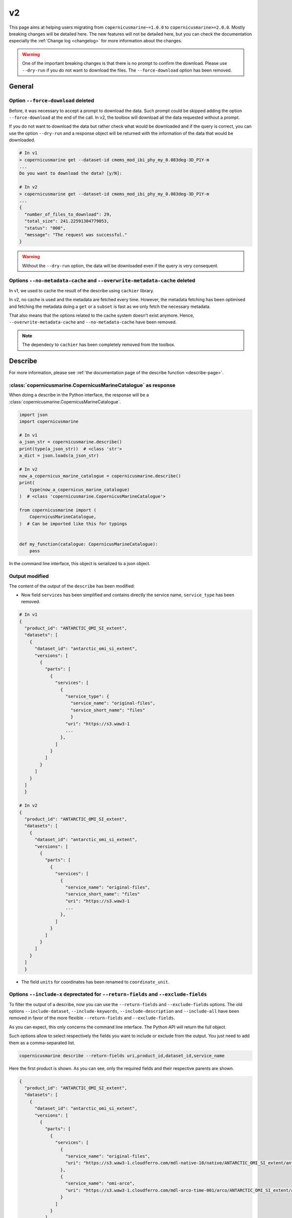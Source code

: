 v2
=====

This page aims at helping users migrating from ``copernicusmarine~=1.0.0`` to ``copernicusmarine>=2.0.0``. Mostly breaking changes will be detailed here.
The new features will not be detailed here, but you can check the documentation especially the :ref:`Change log <changelog>` for more information about the changes.

.. warning::
    One of the important breaking changes is that there is no prompt to confirm the download. Please use ``--dry-run`` if you do not want to download the files.
    The ``--force-download`` option has been removed.

General
------------------

Option ``--force-download`` deleted
""""""""""""""""""""""""""""""""""""""""

Before, it was necessary to accept a prompt to download the data.
Such prompt could be skipped adding the option ``--force-download`` at the end of the call.
In v2, the toolbox will download all the data requested without a prompt.

If you do not want to download the data but rather check what would be downloaded and if the query is correct,
you can use the option ``--dry-run`` and a response object will be returned with
the information of the data that would be downloaded.

.. code-block:: bash

    # In v1
    > copernicusmarine get --dataset-id cmems_mod_ibi_phy_my_0.083deg-3D_P1Y-m
    ...
    Do you want to download the data? [y/N]:

    # In v2
    > copernicusmarine get --dataset-id cmems_mod_ibi_phy_my_0.083deg-3D_P1Y-m
    ...
    {
      "number_of_files_to_download": 29,
      "total_size": 241.22591304779053,
      "status": "000",
      "message": "The request was successful."
    }


.. warning::
  Without the ``--dry-run`` option, the data will be downloaded even if the query is very consequent.

Options ``--no-metadata-cache`` and ``--overwrite-metadata-cache`` deleted
""""""""""""""""""""""""""""""""""""""""""""""""""""""""""""""""""""""""""""

In v1, we used to cache the result of the describe using ``cachier`` library.

In v2, no cache is used and the metadata are fetched every time. However, the metadata fetching has been optimised
and fetching the metadata doing a ``get`` or a ``subset`` is fast as we only fetch the necessary metadata.

That also means that the options related to the cache system doesn't exist anymore.
Hence, ``--overwrite-metadata-cache`` and ``--no-metadata-cache`` have been removed.

.. note::

    The dependecy to ``cachier`` has been completely removed from the toolbox.

Describe
------------------

For more information, please see :ref:`the documentation page of the describe function <describe-page>`.

:class:`copernicusmarine.CopernicusMarineCatalogue` as response
""""""""""""""""""""""""""""""""""""""""""""""""""""""""""""""""

When doing a describe in the Python interface, the response will be a :class:`copernicusmarine.CopernicusMarineCatalogue`.

.. code-block:: python

    import json
    import copernicusmarine

    # In v1
    a_json_str = copernicusmarine.describe()
    print(type(a_json_str))  # <class 'str'>
    a_dict = json.loads(a_json_str)

    # In v2
    now_a_copernicus_marine_catalogue = copernicusmarine.describe()
    print(
        type(now_a_copernicus_marine_catalogue)
    )  # <class 'copernicusmarine.CopernicusMarineCatalogue'>

    from copernicusmarine import (
        CopernicusMarineCatalogue,
    )  # Can be imported like this for typings


    def my_function(catalogue: CopernicusMarineCatalogue):
        pass

In the command line interface, this object is serialized to a json object.

Output modified
""""""""""""""""""

The content of the output of the ``describe`` has been modified:

* Now field ``services`` has been simplified and contains directly the service name, ``service_type`` has been removed.

.. code-block:: bash

    # In v1
    {
      "product_id": "ANTARCTIC_OMI_SI_extent",
      "datasets": [
        {
          "dataset_id": "antarctic_omi_si_extent",
          "versions": [
            {
              "parts": [
                {
                  "services": [
                    {
                      "service_type": {
                        "service_name": "original-files",
                        "service_short_name": "files"
                        }
                      "uri": "https://s3.waw3-1
                      ...
                    },
                  ]
                }
              ]
            }
          ]
        }
      ]
      }

    # In v2
    {
      "product_id": "ANTARCTIC_OMI_SI_extent",
      "datasets": [
        {
          "dataset_id": "antarctic_omi_si_extent",
          "versions": [
            {
              "parts": [
                {
                  "services": [
                    {
                      "service_name": "original-files",
                      "service_short_name": "files"
                      "uri": "https://s3.waw3-1
                      ...
                    },
                  ]
                }
              ]
            }
          ]
        }
      ]
      }

* The field ``units`` for coordinates has been renamed to ``coordinate_unit``.

Options ``--include-x`` deprectated for ``--return-fields`` and ``--exclude-fields``
""""""""""""""""""""""""""""""""""""""""""""""""""""""""""""""""""""""""""""""""""""""""""

To filter the output of a describe, now you can use the ``--return-fields`` and ``--exclude-fields`` options.
The old options ``--include-dataset``, ``--include-keywords``, ``--include-description`` and ``--include-all`` have been removed in favor of the more
flexible ``--return-fields`` and ``--exclude-fields``.

As you can expect, this only concerns the command line interface. The Python API will return the full object.

Such options allow to select respectively the fields you want to include or exclude from the output. You just need to add them as a comma-separated list.

.. code-block:: bash

    copernicusmarine describe --return-fields uri,product_id,dataset_id,service_name

Here the first product is shown. As you can see, only the required fields and their respective parents are shown.

.. code-block:: json

    {
      "product_id": "ANTARCTIC_OMI_SI_extent",
      "datasets": [
        {
          "dataset_id": "antarctic_omi_si_extent",
          "versions": [
            {
              "parts": [
                {
                  "services": [
                    {
                      "service_name": "original-files",
                      "uri": "https://s3.waw3-1.cloudferro.com/mdl-native-10/native/ANTARCTIC_OMI_SI_extent/antarctic_omi_si_extent_202207/antarctic_omi_si_extent_19930115_P20220328.nc"
                    },
                    {
                      "service_name": "omi-arco",
                      "uri": "https://s3.waw3-1.cloudferro.com/mdl-arco-time-001/arco/ANTARCTIC_OMI_SI_extent/antarctic_omi_si_extent_202207/omi.zarr"
                    }
                  ]
                }
              ]
            }
          ]
        }
      ]
    }

You can also use the 'all' shortcut to return all the fields and then exclude if necessary:

.. code-block:: bash

    copernicusmarine describe -r all --exclude-fields uri,product_id,dataset_id,service_name,descrpition,keywords

.. note::

    By default all fields are now shown in the output. In v1, "keywords", "description" and "datasets" were not shown by default.
    To have a similar output as before, you can exclude them with the option ``--exclude-fields datasets,description,keywords``.


Option ``--include-versions`` renamed to ``--show-all-versions``
""""""""""""""""""""""""""""""""""""""""""""""""""""""""""""""""""

The option ``--include-versions`` has been renamed to ``--show-all-versions``.
The behaviour is the same.

Get
------------------

For more information, please see :ref:`the documentation page of the get function <get-page>`.

:class:`copernicusmarine.ResponseGet` as object of the response
""""""""""""""""""""""""""""""""""""""""""""""""""""""""""""""""""

Output of the get function has been changed. It is now a :class:`copernicusmarine.ResponseGet` object in the Python interface or as a
json object in the command line interface. It used to be a list of paths to the downloaded files.

.. code-block:: python

    # In v1
    get_file_paths = copernicusmarine.get(...)
    print(type(get_file_paths))  # <class 'list'>

    # In v2
    response_get = copernicusmarine.get(...)
    print(type(response_get))  # <class 'copernicusmarine.ResponseGet'>

    from copernicusmarine import ResponseGet  # Can be imported like this for typing


    def my_function(response: ResponseGet):
        pass

In the command line interface, it is possible to filter the result using the ``--response-fields`` option.
The input of the option is a comma-separated list of the fields to be included in the output.
The available fields are the name of the fields of the :class:`copernicusmarine.ResponseGet` object.

.. code-block:: bash

    copernicusmarine get ... -r file_path,s3_url > request-metadata.json

Option ``--overwrite-output-data`` renamed to ``--overwrite``
""""""""""""""""""""""""""""""""""""""""""""""""""""""""""""""

The option ``--overwrite-output-data`` has been deleted, use directly ``--overwrite`` instead.

.. code-block:: bash

    # In v1
    copernicusmarine get --overwrite-output-data

    # In v2
    copernicusmarine get --overwrite

Option ``--show-outputnames`` deleted
""""""""""""""""""""""""""""""""""""""""""""""""""""""""""
Before, this option would allow to output the name of the files.
We included such names in the :class:`copernicusmarine.ResponseGet` object that results for the call (either dry-run or not).

.. code-block:: bash

    # In v1
    copernicusmarine get -i cmems_mod_arc_bgc_my_ecosmo_P1D-m --filter "*202105/2021/12*" --show-outputnames > output.json

    # In v2
    copernicusmarine get -i cmems_mod_arc_bgc_my_ecosmo_P1D-m --filter "*202105/2021/12*" -r file_path > output.json

In the Python interface, the ``file_path`` key of the response object contains the same information that was in the ``--show-outputnames`` option.

.. code-block:: python

    # In v2
    response_get = copernicusmarine.get(...)
    files_local_paths = [file_get.file_path for file_get in response_get.files]


Subset
------------------

For more information, please see :ref:`the documentation page of the subset function <subset-page>`.


:class:`copernicusmarine.ResponseSubset` as object of the response
""""""""""""""""""""""""""""""""""""""""""""""""""""""""""""""""""

Output of the get function has been changed. It is now a :class:`copernicusmarine.ResponseSubset` object in the Python interface or as a
json object in the command line interface. It used to be a list of paths to the downloaded files.

.. code-block:: python

    # In v1
    subset_file_paths = copernicusmarine.get(...)
    print(type(subset_file_paths))  # <class 'list'>

    # In v2
    response_get = copernicusmarine.get(...)
    print(type(response_get))  # <class 'copernicusmarine.ResponseSubset'>

    from copernicusmarine import ResponseSubset  # Can be imported like this for typing


    def my_function(response: ResponseSubset):
        pass

In the command line interface, it is possible to filter the result using the ``--response-fields`` option.
The input of the option is a comma-separated list of the fields to be included in the output.
The available fields are the name of the fields of the :class:`copernicusmarine.ResponseSubset` object.

.. code-block:: bash

    copernicusmarine get ... -r minimum,data_transfer_size > request-metadata.json

Option ``--vertical-dimension-output`` renamed
""""""""""""""""""""""""""""""""""""""""""""""""

The option ``--vertical-dimension-output`` has been renamed to ``--vertical-axis``.
It now takes a string as input, either ``depth`` or ``elevation``.

.. code-block:: bash

    # To get elevation instead of depth (default is depth)
    # In v1
    copernicusmarine subset --vertical-dimension-output True

    # In v2
    copernicusmarine subset --vertical-axis elevation

Option ``--overwrite-output-data`` renamed to ``--overwrite``
""""""""""""""""""""""""""""""""""""""""""""""""""""""""""""""

The option ``--overwrite-output-data`` has been deleted, use directly ``--overwrite`` instead.

.. code-block:: bash

    # In v1
    copernicusmarine get --overwrite-output-data

    # In v2
    copernicusmarine get --overwrite

Option ``--netcdf-compression-enabled`` deleted
"""""""""""""""""""""""""""""""""""""""""""""""""

The option ``--netcdf-compression-enabled`` has been removed. The exact same result can be obtain with the ``--netcdf-compression-level`` option directly.

With that change the option ``--netcdf-compression-level`` is now a flag, so you could do:

.. code-block:: bash

    # In v1
    copernicusmarine subset --netcdf-compression-enabled

    # In v2
    copernicusmarine subset --netcdf-compression-level

    # and can choose the level of compression (default is 1 when flag is set)
    copernicusmarine subset --netcdf-compression-level 5


Login
------------------

For more information, please see :ref:`the documentation page of the login function <login-page>`.

Options ``--overwrite`` and ``--overwrite-configuration-file`` renamed to ``--force-overwrite``
""""""""""""""""""""""""""""""""""""""""""""""""""""""""""""""""""""""""""""""""""""""""""""""""""""

The options ``--overwrite`` and ``--overwrite-configuration-file`` have been renamed to ``--force-overwrite``. The option is still the same.

.. code-block:: bash

    # In v1
    copernicusmarine login --overwrite
    # or
    copernicusmarine login --overwrite-configuration-file

    # In v2
    copernicusmarine login --force-overwrite

Option ``--skip-if-user-logged-in`` deleted
"""""""""""""""""""""""""""""""""""""""""""""

The option ``--skip-if-user-logged-in`` has been deleted.
The option ``--check-credentials-valid`` can be used to check that the credentials are correctly set.

Now, we can do the login like this in our notebooks:

.. code-block:: python

    # In v1
    copernicusmarine.login(skip_if_user_logged_in=True)

    # In v2
    if not copernicusmarine.login(check_credentials_valid=True):
        copernicusmarine.login()
